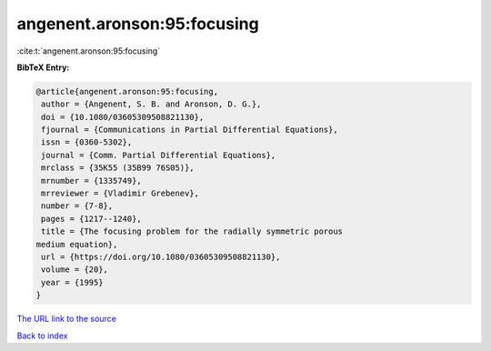 angenent.aronson:95:focusing
============================

:cite:t:`angenent.aronson:95:focusing`

**BibTeX Entry:**

.. code-block:: bibtex

   @article{angenent.aronson:95:focusing,
    author = {Angenent, S. B. and Aronson, D. G.},
    doi = {10.1080/03605309508821130},
    fjournal = {Communications in Partial Differential Equations},
    issn = {0360-5302},
    journal = {Comm. Partial Differential Equations},
    mrclass = {35K55 (35B99 76S05)},
    mrnumber = {1335749},
    mrreviewer = {Vladimir Grebenev},
    number = {7-8},
    pages = {1217--1240},
    title = {The focusing problem for the radially symmetric porous
   medium equation},
    url = {https://doi.org/10.1080/03605309508821130},
    volume = {20},
    year = {1995}
   }

`The URL link to the source <ttps://doi.org/10.1080/03605309508821130}>`__


`Back to index <../By-Cite-Keys.html>`__
